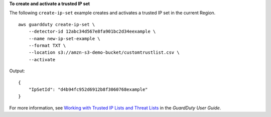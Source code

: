 **To create and activate a trusted IP set**

The following ``create-ip-set`` example creates and activates a trusted IP set in the current Region. ::

    aws guardduty create-ip-set \
        --detector-id 12abc34d567e8fa901bc2d34eexample \ 
        --name new-ip-set-example \
        --format TXT \
        --location s3://amzn-s3-demo-bucket/customtrustlist.csv \
        --activate

Output::

    {
        "IpSetId": "d4b94fc952d6912b8f3060768example"
    }

For more information, see `Working with Trusted IP Lists and Threat Lists <https://docs.aws.amazon.com/guardduty/latest/ug/guardduty_upload_lists.html>`__ in the *GuardDuty User Guide*.